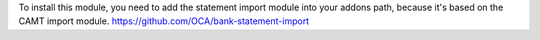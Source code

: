 To install this module, you need to add the statement import module into your
addons path, because it's based on the CAMT import module.
https://github.com/OCA/bank-statement-import
